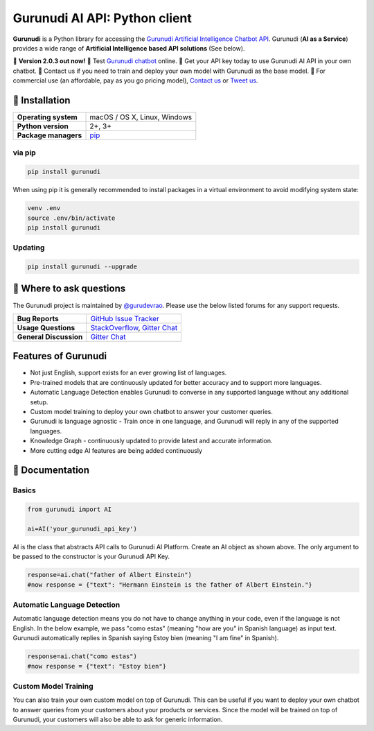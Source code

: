 Gurunudi AI API: Python client
******************************

**Gurunudi** is a Python library for accessing the `Gurunudi Artificial Intelligence Chatbot API <https://www.gurunudi.com/>`_.
Gurunudi (**AI as a Service**) provides a wide range of **Artificial Intelligence based API solutions** (See below).

💫 **Version 2.0.3 out now!**
💫 Test `Gurunudi chatbot <https://www.gurunudi.com/>`_ online. 
💫 Get your API key today to use Gurunudi AI API in your own chatbot.
💫 Contact us if you need to train and deploy your own model with Gurunudi as the base model.
💫 For commercial use (an affordable, pay as you go pricing model), `Contact us <mailto:contact@gurunudi.com>`_ or `Tweet us <https://twitter.com/gurunudi>`_.

.. image:: https://img.shields.io/pypi/v/gurunudi.svg?style=flat-square
    :target: https://pypi.python.org/pypi/gurunudi
    :alt: pypi Version

.. image:: https://badges.gitter.im/guruyuga/gurunudi.svg
    :target: https://gitter.im/guruyuga/gurunudi
    :alt: Gurunudi on Gitter 

.. image:: https://img.shields.io/twitter/follow/gurunudi.svg?style=social&label=Follow
    :target: https://twitter.com/gurunudi
    :alt: gurunudi on Twitter

📖 Installation
================

==================== ===
**Operating system** macOS / OS X, Linux, Windows
**Python version**   2+, 3+
**Package managers** `pip <https://pypi.python.org/pypi/gurunudi>`_
==================== ===

via pip
-------

.. code:: bash

    pip install gurunudi

When using pip it is generally recommended to install packages in a virtual environment to avoid modifying system state:

.. code:: bash

    venv .env
    source .env/bin/activate
    pip install gurunudi

Updating
--------

.. code:: bash

    pip install gurunudi --upgrade

💬 Where to ask questions
==========================

The Gurunudi project is maintained by `@gurudevrao <https://github.com/gurudevrao>`_. Please use the below listed forums for any support requests.

====================== ===
**Bug Reports**        `GitHub Issue Tracker`_
**Usage Questions**    `StackOverflow`_, `Gitter Chat`_
**General Discussion** `Gitter Chat`_
====================== ===

.. _GitHub Issue Tracker: https://github.com/guruyuga/gurunudi/issues
.. _StackOverflow: http://stackoverflow.com/questions/tagged/gurunudi
.. _Gitter Chat: https://gitter.im/guruyuga/gurunudi

Features of Gurunudi
====================

* Not just English, support exists for an ever growing list of languages.
* Pre-trained models that are continuously updated for better accuracy and to support more languages.
* Automatic Language Detection enables Gurunudi to converse in any supported language without any additional setup.
* Custom model training to deploy your own chatbot to answer your customer queries.
* Gurunudi is language agnostic - Train once in one language, and Gurunudi will reply in any of the supported languages.
* Knowledge Graph - continuously updated to provide latest and accurate information.
* More cutting edge AI features are being added continuously


📖 Documentation
================

Basics
------

.. code:: python

    from gurunudi import AI

    ai=AI('your_gurunudi_api_key')

AI is the class that abstracts API calls to Gurunudi AI Platform. Create an AI object as shown above. The only argument to be passed to the constructor is your Gurunudi API Key.

.. code:: python

    response=ai.chat("father of Albert Einstein")
    #now response = {"text": "Hermann Einstein is the father of Albert Einstein."}

Automatic Language Detection
----------------------------

Automatic language detection means you do not have to change anything in your code, even if the language is not English.
In the below example, we pass "como estas" (meaning "how are you" in Spanish language) as input text. Gurunudi automatically replies in Spanish saying Estoy bien (meaning "I am fine" in Spanish).

.. code:: python

    response=ai.chat("como estas")
    #now response = {"text": "Estoy bien"}    

Custom Model Training
---------------------

You can also train your own custom model on top of Gurunudi. This can be useful if you want to deploy your own chatbot to answer queries from your customers about your products or services.
Since the model will be trained on top of Gurunudi, your customers will also be able to ask for generic information.

